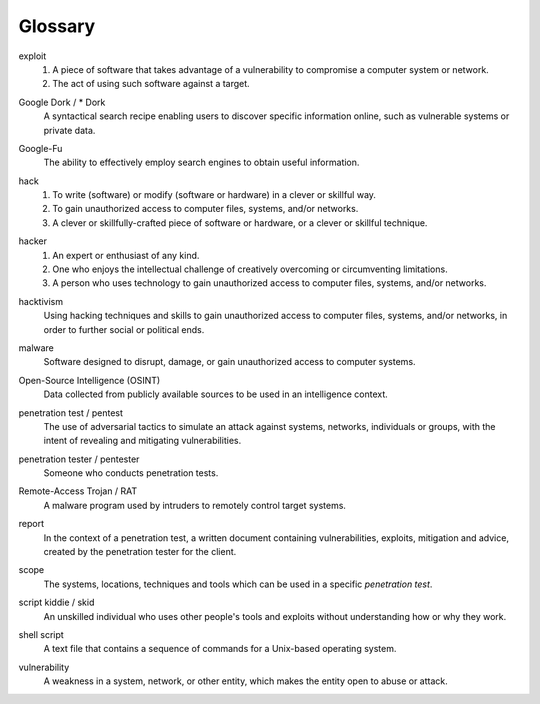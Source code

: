 Glossary
========

exploit
  1. A piece of software that takes advantage of a vulnerability to compromise a computer system or network.
  2. The act of using such software against a target.

.. index:: !exploit


Google Dork / * Dork
  A syntactical search recipe enabling users to discover specific information online, such as vulnerable systems or private data.

.. index:: !Google Dork


Google-Fu
  The ability to effectively employ search engines to obtain useful information.

.. index:: !Google-Fu


hack
  1. To write (software) or modify (software or hardware) in a clever or skillful way.
  2. To gain unauthorized access to computer files, systems, and/or networks.
  3. A clever or skillfully-crafted piece of software or hardware, or a clever or skillful technique.

.. index:: !hack


hacker
  1. An expert or enthusiast of any kind.
  2. One who enjoys the intellectual challenge of creatively overcoming or circumventing limitations.
  3. A person who uses technology to gain unauthorized access to computer files, systems, and/or networks.

.. index:: !hacker


hacktivism
  Using hacking techniques and skills to gain unauthorized access to computer files, systems, and/or networks, in order to further social or political ends.

.. index:: !hacktivism


malware
  Software designed to disrupt, damage, or gain unauthorized access to computer systems.

.. index:: !malware


Open-Source Intelligence (OSINT)
  Data collected from publicly available sources to be used in an intelligence context.

.. index:: !OSINT


penetration test / pentest
  The use of adversarial tactics to simulate an attack against systems, networks, individuals or groups, with the intent of revealing and mitigating vulnerabilities.

.. index:: !penetration test


penetration tester / pentester
  Someone who conducts penetration tests.

.. index:: !penetration tester


Remote-Access Trojan / RAT
  A malware program used by intruders to remotely control target systems.

.. index:: !Remote-Access Trojan (RAT)


report
  In the context of a penetration test, a written document containing vulnerabilities, exploits, mitigation and advice, created by the penetration tester for the client.

.. index:: !report


scope
  The systems, locations, techniques and tools which can be used in a specific `penetration test`.

.. index:: !scope


script kiddie / skid
  An unskilled individual who uses other people's tools and exploits without understanding how or why they work.

.. index:: !script kiddie


shell script
  A text file that contains a sequence of commands for a Unix-based operating system.

.. index:: !shell script


vulnerability
  A weakness in a system, network, or other entity, which makes the entity open to abuse or attack.

.. index:: !vulnerability
